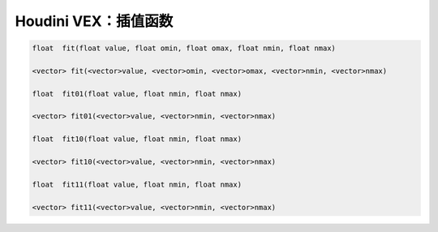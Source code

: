 ==============================
Houdini VEX：插值函数
==============================

.. code-block:: python

    float  fit(float value, float omin, float omax, float nmin, float nmax)

    <vector> fit(<vector>value, <vector>omin, <vector>omax, <vector>nmin, <vector>nmax)

    float  fit01(float value, float nmin, float nmax)

    <vector> fit01(<vector>value, <vector>nmin, <vector>nmax)

    float  fit10(float value, float nmin, float nmax)

    <vector> fit10(<vector>value, <vector>nmin, <vector>nmax)

    float  fit11(float value, float nmin, float nmax)

    <vector> fit11(<vector>value, <vector>nmin, <vector>nmax)